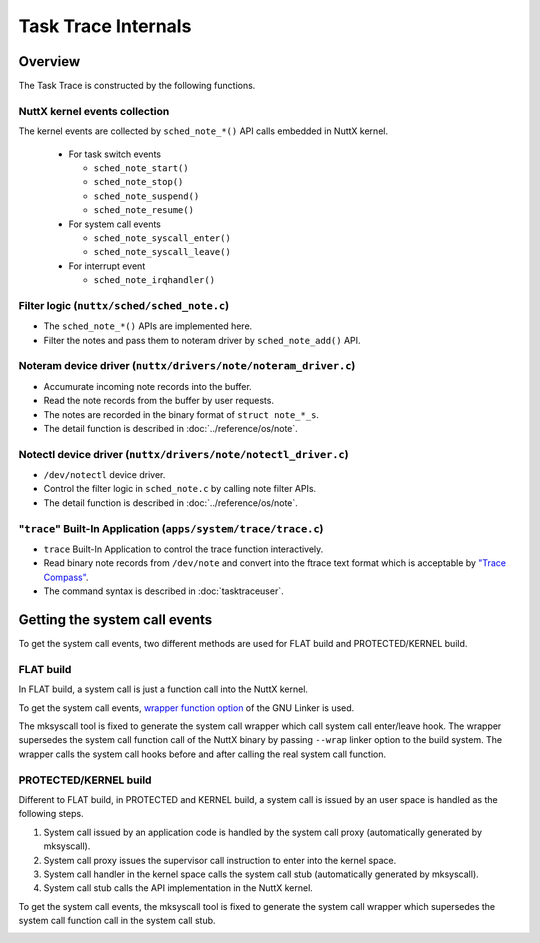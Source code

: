 ====================
Task Trace Internals
====================

Overview
========

.. image:: image/task-trace-internal.png

The Task Trace is constructed by the following functions.

NuttX kernel events collection
------------------------------

The kernel events are collected by ``sched_note_*()`` API calls embedded in NuttX kernel.

  - For task switch events

    - ``sched_note_start()``
    - ``sched_note_stop()``
    - ``sched_note_suspend()``
    - ``sched_note_resume()``

  - For system call events

    - ``sched_note_syscall_enter()``
    - ``sched_note_syscall_leave()``

  - For interrupt event

    - ``sched_note_irqhandler()``

Filter logic (``nuttx/sched/sched_note.c``)
-------------------------------------------

- The ``sched_note_*()`` APIs are implemented here.
- Filter the notes and pass them to noteram driver by ``sched_note_add()`` API.

Noteram device driver (``nuttx/drivers/note/noteram_driver.c``)
---------------------------------------------------------------

- Accumurate incoming note records into the buffer.
- Read the note records from the buffer by user requests.
- The notes are recorded in the binary format of ``struct note_*_s``.
- The detail function is described in :doc:`../reference/os/note`.

Notectl device driver (``nuttx/drivers/note/notectl_driver.c``)
---------------------------------------------------------------

- ``/dev/notectl`` device driver.
- Control the filter logic in ``sched_note.c`` by calling note filter APIs.
- The detail function is described in :doc:`../reference/os/note`.

"``trace``" Built-In Application (``apps/system/trace/trace.c``)
----------------------------------------------------------------

- ``trace`` Built-In Application to control the trace function interactively.
- Read binary note records from ``/dev/note`` and convert into the ftrace text format which is acceptable by  `"Trace Compass" <https://www.eclipse.org/tracecompass/>`_.
- The command syntax is described in :doc:`tasktraceuser`.

Getting the system call events
==============================

To get the system call events, two different methods are used for FLAT build and PROTECTED/KERNEL build.

FLAT build
----------

In FLAT build, a system call is just a function call into the NuttX kernel.

.. image:: image/syscall-flat-before.png

To get the system call events, `wrapper function option <https://sourceware.org/binutils/docs/ld/Options.html#index-_002d_002dwrap_003dsymbol>`_  of the GNU Linker is used.

The mksyscall tool is fixed to generate the system call wrapper which call system call enter/leave hook.
The wrapper supersedes the system call function call of the NuttX binary by passing ``--wrap`` linker option to the build system.
The wrapper calls the system call hooks before and after calling the real system call function.

.. image:: image/syscall-flat-after.png

PROTECTED/KERNEL build
----------------------

Different to FLAT build, in PROTECTED and KERNEL build, a system call is issued by an user space is handled as the following steps.

#. System call issued by an application code is handled by the system call proxy (automatically generated by mksyscall).
#. System call proxy issues the supervisor call instruction to enter into the kernel space.
#. System call handler in the kernel space calls the system call stub (automatically generated by mksyscall).
#. System call stub calls the API implementation in the NuttX kernel.

.. image:: image/syscall-protected-before.png

To get the system call events, the mksyscall tool is fixed to generate the system call wrapper which supersedes the system call function call in the system call stub.

.. image:: image/syscall-protected-after.png

